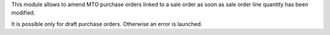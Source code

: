 This module allows to amend MTO purchase orders linked to a sale order as soon
as sale order line quantity has been modified.

It is possible only for draft purchase orders. Otherwise an error is launched.
